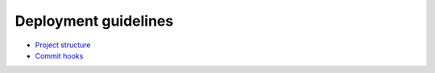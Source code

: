 Deployment guidelines
---------------------

* `Project structure <./project-structure.rst>`_
* `Commit hooks <./commit-hooks.rst>`_
